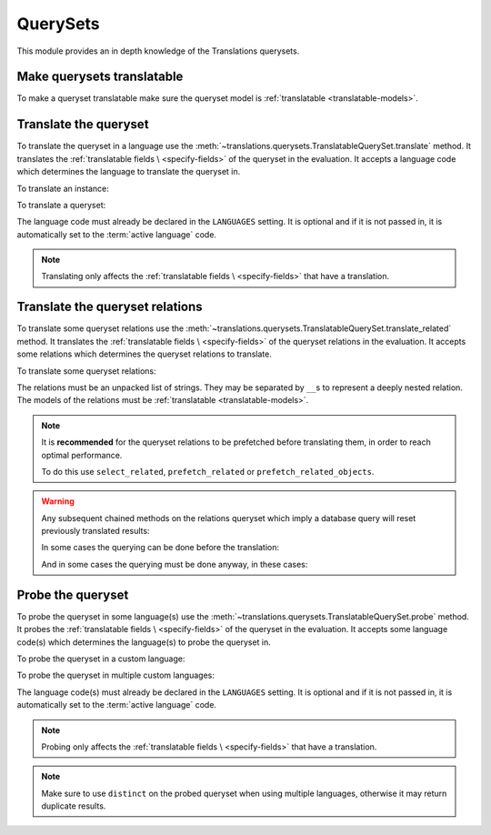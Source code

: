 *********
QuerySets
*********

This module provides an in depth knowledge of the Translations querysets.

Make querysets translatable
===========================

To make a queryset translatable
make sure the queryset model is :ref:`translatable <translatable-models>`.

Translate the queryset
======================

To translate the queryset in a language use the
:meth:`~translations.querysets.TranslatableQuerySet.translate` method.
It translates the :ref:`translatable fields \
<specify-fields>` of the queryset in the evaluation.
It accepts a language code which determines the language to
translate the queryset in.

.. testsetup:: guide_translate

   from tests.sample import create_samples

   create_samples(
       continent_names=['europe', 'asia'],
       country_names=['germany', 'south korea'],
       city_names=['cologne', 'seoul'],
       continent_fields=['name', 'denonym'],
       country_fields=['name', 'denonym'],
       city_fields=['name', 'denonym'],
       langs=['de']
   )

To translate an instance:

.. testcode:: guide_translate

   from sample.models import Continent

   # translate the instance
   europe = Continent.objects.translate('de').get(code='EU')

   print(europe)

.. testoutput:: guide_translate

   Europa

To translate a queryset:

.. testcode:: guide_translate

   from sample.models import Continent

   # translate the queryset
   continents = Continent.objects.translate('de').all()

   print(continents)

.. testoutput:: guide_translate

   <TranslatableQuerySet [
       <Continent: Europa>,
       <Continent: Asien>,
   ]>

The language code must already be declared in the
``LANGUAGES`` setting. It is optional and if it is
not passed in, it is automatically set to the :term:`active language` code.

.. note::

   Translating only affects the :ref:`translatable fields \
   <specify-fields>` that have a translation.

Translate the queryset relations
================================

To translate some queryset relations use the
:meth:`~translations.querysets.TranslatableQuerySet.translate_related` method.
It translates the :ref:`translatable fields \
<specify-fields>` of the queryset relations in the evaluation.
It accepts some relations which determines the queryset relations to
translate.

.. testsetup:: guide_translate_related

   from tests.sample import create_samples

   create_samples(
       continent_names=['europe', 'asia'],
       country_names=['germany', 'south korea'],
       city_names=['cologne', 'seoul'],
       continent_fields=['name', 'denonym'],
       country_fields=['name', 'denonym'],
       city_fields=['name', 'denonym'],
       langs=['de']
   )

To translate some queryset relations:

.. testcode:: guide_translate_related

   from sample.models import Continent

   # translate the queryset relations
   continents = Continent.objects.translate_related(
       'countries',
       'countries__cities',
   ).translate('de')

   print(continents)
   print(continents[0].countries.all())
   print(continents[0].countries.all()[0].cities.all())

.. testoutput:: guide_translate_related

   <TranslatableQuerySet [
       <Continent: Europa>,
       <Continent: Asien>,
   ]>
   <TranslatableQuerySet [
       <Country: Deutschland>,
   ]>
   <TranslatableQuerySet [
       <City: Köln>,
   ]>

The relations must be an unpacked list of strings.
They may be separated by ``__``\ s to represent a deeply nested relation.
The models of the relations must be :ref:`translatable <translatable-models>`.

.. note::

   It is **recommended** for the queryset relations to be
   prefetched before translating them,
   in order to reach optimal performance.

   To do this use
   ``select_related``,
   ``prefetch_related`` or
   ``prefetch_related_objects``.

.. warning::

   Any subsequent chained methods on the relations queryset which imply
   a database query will reset previously translated results:

   .. testcode:: translate_related

      from sample.models import Continent

      continents = Continent.objects.translate_related(
          'countries',
      ).translate('de')

      # Querying after translation
      print(continents[0].countries.exclude(name=''))

   .. testoutput:: translate_related

      <TranslatableQuerySet [
          <Country: Germany>,
      ]>

   In some cases the querying can be done before the translation:

   .. testcode:: translate_related

      from django.db.models import Prefetch
      from sample.models import Continent, Country

      # Querying before translation
      continents = Continent.objects.prefetch_related(
          Prefetch(
              'countries',
              queryset=Country.objects.exclude(name=''),
          ),
      ).translate_related(
          'countries',
      ).translate('de')

      print(continents[0].countries.all())

   .. testoutput:: translate_related

      <TranslatableQuerySet [
          <Country: Deutschland>,
      ]>

   And in some cases the querying must be done anyway, in these cases:

   .. testcode:: translate_related

      from sample.models import Continent

      continents = Continent.objects.translate_related(
          'countries',
      ).translate('de')

      # Just `translate` the relation again after querying
      print(continents[0].countries.exclude(name='').translate('de'))

   .. testoutput:: translate_related

      <TranslatableQuerySet [
          <Country: Deutschland>,
      ]>

Probe the queryset
==================

To probe the queryset in some language(s) use the
:meth:`~translations.querysets.TranslatableQuerySet.probe` method.
It probes the :ref:`translatable fields \
<specify-fields>` of the queryset in the evaluation.
It accepts some language code(s) which determines the language(s) to
probe the queryset in.

.. testsetup:: guide_probe

   from tests.sample import create_samples

   create_samples(
       continent_names=['europe', 'asia'],
       country_names=['germany', 'south korea'],
       city_names=['cologne', 'seoul'],
       continent_fields=['name', 'denonym'],
       country_fields=['name', 'denonym'],
       city_fields=['name', 'denonym'],
       langs=['de']
   )

To probe the queryset in a custom language:

.. testcode:: guide_probe

   from sample.models import Continent

   # probe the queryset
   continents = Continent.objects.probe('de').filter(
       Q(name='Europa') | Q(name='Asien'))

   print(continents)

.. testoutput:: guide_probe

   <TranslatableQuerySet [
       <Continent: Europe>,
       <Continent: Asia>,
   ]>

To probe the queryset in multiple custom languages:

.. testcode:: guide_probe

   from sample.models import Continent

   # translate the queryset
   continents = Continent.objects.probe(['en', 'de']).filter(
       Q(name='Europa') | Q(name='Asien')).distinct()

   print(continents)

.. testoutput:: guide_probe

   <TranslatableQuerySet [
       <Continent: Europa>,
       <Continent: Asien>,
   ]>

The language code(s) must already be declared in the
``LANGUAGES`` setting. It is optional and if it is
not passed in, it is automatically set to the :term:`active language` code.

.. note::

   Probing only affects the :ref:`translatable fields \
   <specify-fields>` that have a translation.

.. note::

   Make sure to use ``distinct`` on
   the probed queryset when using multiple languages, otherwise it may
   return duplicate results.

